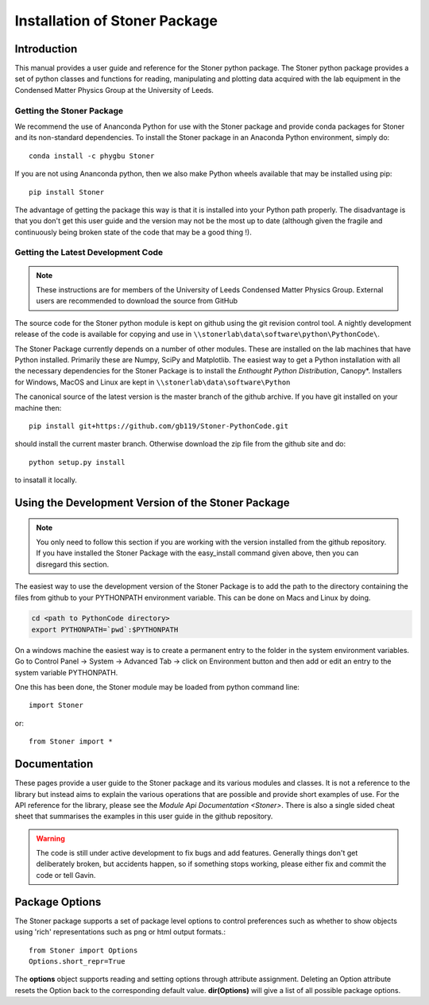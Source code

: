*******************************
Installation of Stoner Package
*******************************

Introduction
============

This manual provides a user guide and reference for the Stoner python package.
The Stoner python package provides a set of python classes and functions for
reading, manipulating and plotting data acquired with the lab equipment in the
Condensed Matter Physics Group at the University of Leeds.

Getting the Stoner Package
--------------------------

We recommend the use of Ananconda Python for use with the Stoner package and provide
conda packages for Stoner and its non-standard dependencies. To install the Stoner package
in an Anaconda Python environment, simply do::

    conda install -c phygbu Stoner

If you are not using Ananconda python, then we also make Python wheels available that may be installed
using pip::

    pip install Stoner

The advantage of getting the package this way is that it is installed into your Python path properly.
The disadvantage is that you don't get this user guide and the version may not be the most
up to date (although given the fragile and continuously being broken state of the code that may be
a good thing !).

Getting the Latest Development Code
-----------------------------------


.. note::

   These instructions are for members of the University of Leeds Condensed Matter Physics Group. External users are recommended to
   download the source from GitHub


The source code for the Stoner python module is kept on github using the git
revision control tool. A nightly development release of the code is available for copying and
use in ``\\stonerlab\data\software\python\PythonCode\``.

The Stoner Package currently depends on a number of other modules. These are installed on the lab
machines that have Python installed. Primarily these are Numpy, SciPy and Matplotlib.  The easiest way to get a Python
installation with all the necessary dependencies for the Stoner Package is to install the *Enthought Python Distribution*,
Canopy*. Installers for Windows, MacOS and Linux are kept in ``\\stonerlab\data\software\Python``

The canonical source of the latest version is the master branch of the github archive. If you have git installed on your
machine then::

    pip install git+https://github.com/gb119/Stoner-PythonCode.git

should install the current master branch. Otherwise download the zip file from the github site and do::

    python setup.py install

to insatall it locally.

Using the Development Version of the Stoner Package
===================================================

.. note::
   You only need to follow this section if you are working with the
   version installed from the github repository. If you have installed
   the Stoner Package with the easy_install command given above, then you
   can disregard this section.

The easiest way to use the development version of the Stoner Package is to add the
path to the directory containing the files from github to your PYTHONPATH environment
variable. This can be done on Macs and Linux by doing.

.. code-block:: sh

  cd <path to PythonCode directory>
  export PYTHONPATH=`pwd`:$PYTHONPATH

On a windows machine the easiest way is to create a permanent entry to the
folder in the system environment variables. Go to Control Panel -> System ->
Advanced Tab -> click on Environment button and then add or edit an entry to the
system variable PYTHONPATH.

One this has been done, the Stoner module may be loaded from python command
line::

   import Stoner

or::

   from Stoner import *

Documentation
=============

These pages provide a user guide to the Stoner package and its various modules and classes.
It is not a reference to the library but instead aims to explain the various operations that
are possible and provide short examples of use. For the API reference for the library, please
see the `Module Api Documentation <Stoner>`. There is also a single sided cheat sheet that
summarises the examples in this user guide in the github repository.

.. warning::
   The code is still under active development to fix bugs and add features. Generally things don't
   get deliberately broken, but accidents happen, so if something stops working, please either fix and
   commit the code or tell Gavin.

Package Options
===============

The Stoner package supports a set of package level options to control preferences such as whether to show objects using 'rich'
representations such as png or html output formats.::

    from Stoner import Options
    Options.short_repr=True

The **options** object supports reading and setting options through attribute assignment. Deleting an Option attribute
resets the Option back to the corresponding default value. **dir(Options)** will give a list of all possible package options.

